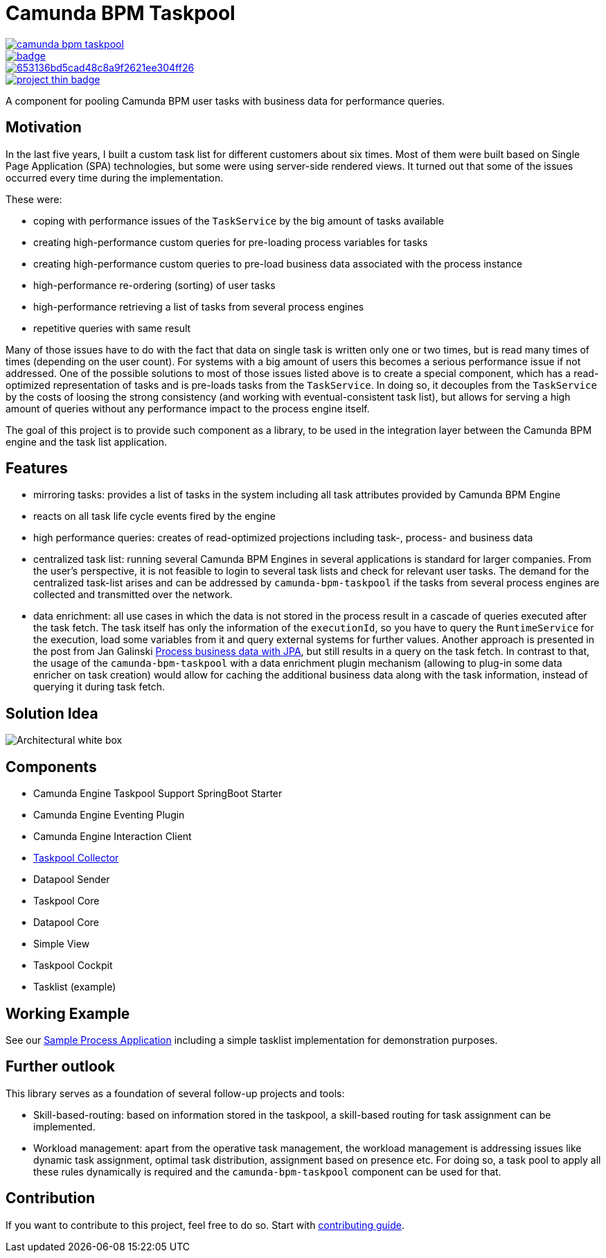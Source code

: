 = Camunda BPM Taskpool

image::https://travis-ci.org/holunda-io/camunda-bpm-taskpool.svg?branch=master[caption="Build Status", link=https://travis-ci.org/holunda-io/camunda-bpm-taskpool] image::https://maven-badges.herokuapp.com/maven-central/io.holunda.taskpool/camunda-bpm-taskpool/badge.svg[caption="Maven Central", link=https://maven-badges.herokuapp.com/maven-central/io.holunda.taskpool/camunda-bpm-taskpool]
image::https://codecov.io/gh/holunda-io/camunda-bpm-taskpool/branch/master/graph/badge.svg[caption="codecov", link=https://codecov.io/gh/holunda-io/camunda-bpm-taskpool]
image::https://api.codacy.com/project/badge/Grade/653136bd5cad48c8a9f2621ee304ff26[caption="Codacy Badge", link=https://app.codacy.com/app/zambrovski/camunda-bpm-taskpool?utm_source=github.com&utm_medium=referral&utm_content=holunda-io/camunda-bpm-taskpool&utm_campaign=Badge_Grade_Dashboard]
image::https://www.openhub.net/p/camunda-bpm-taskpool/widgets/project_thin_badge.gif[caption="Project Stats", link=https://www.openhub.net/p/camunda-bpm-taskpool]

A component for pooling Camunda BPM user tasks with business data for performance queries.

== Motivation

In the last five years, I built a custom task list for different customers about six times.
Most of them were built based on Single Page Application (SPA) technologies, but some were
using server-side rendered views. It turned out that some of the issues occurred every time during the implementation.

These were:

-  coping with performance issues of the `TaskService` by the big amount of tasks available
-  creating high-performance custom queries for pre-loading process variables for tasks
-  creating high-performance custom queries to pre-load business data associated with the process instance
-  high-performance re-ordering (sorting) of user tasks
-  high-performance retrieving a list of tasks from several process engines
-  repetitive queries with same result

Many of those issues have to do with the fact that data on single task is written only one or two times, but is read many times of times (depending on the user count).
For systems with a big amount of users this becomes a serious performance issue if not addressed. One of the possible solutions to most of those issues listed above
is to create a special component, which has a read-optimized representation of tasks and is pre-loads tasks from the `TaskService`. In doing so, it decouples
from the `TaskService` by the costs of loosing the strong consistency (and working with eventual-consistent task list), but allows for serving a high amount
of queries without any performance impact to the process engine itself.

The goal of this project is to provide such component as a library, to be used in the integration layer between the Camunda BPM engine and the task list application.

== Features

-  mirroring tasks: provides a list of tasks in the system including all task attributes provided by Camunda BPM Engine

-  reacts on all task life cycle events fired by the engine

-  high performance queries: creates of read-optimized projections
   including task-, process- and business data

-  centralized task list: running several Camunda BPM Engines in several applications
   is standard for larger companies. From the user's perspective, it is not feasible
   to login to several task lists and check for relevant user tasks. The demand for the
   centralized task-list arises and can be addressed by `camunda-bpm-taskpool`
   if the tasks from several process engines are collected and transmitted over the network.

-  data enrichment: all use cases in which the data is not stored in the process result
   in a cascade of queries executed after the task fetch. The task itself has only the
   information of the `executionId`, so you have to query the `RuntimeService`
   for the execution, load some variables from it and query external systems for further values.
   Another approach is presented in the post from Jan Galinski link:https://blog.holisticon.de/2017/08/prozess-und-business-daten-hand-in-hand-mit-camunda-und-jpa/[Process business data with JPA],
   but still results in a query on the task fetch. In contrast to that,
   the usage of the `camunda-bpm-taskpool` with a data enrichment plugin mechanism
   (allowing to plug-in some data enricher on task creation) would allow for caching the additional
   business data along with the task information, instead of querying it during task fetch.

== Solution Idea

image::docs/architecture-collector.png["Architectural white box"]

== Components

-  Camunda Engine Taskpool Support SpringBoot Starter
-  Camunda Engine Eventing Plugin
-  Camunda Engine Interaction Client
-  link:/taskpool/taskpool-collector/docs/collector.adoc[Taskpool Collector]
-  Datapool Sender
-  Taskpool Core
-  Datapool Core
-  Simple View
-  Taskpool Cockpit
-  Tasklist (example)

== Working Example

See our link:examples[Sample Process Application] including a simple tasklist implementation for demonstration purposes.

== Further outlook

This library serves as a foundation of several follow-up projects and tools:

-  Skill-based-routing: based on information stored in the taskpool, a skill-based routing for task assignment can be implemented.
-  Workload management: apart from the operative task management, the workload management is addressing issues like dynamic task assignment, optimal task distribution, assignment based on presence etc.  For doing so, a task pool to apply all these rules dynamically is required and the `camunda-bpm-taskpool` component can be used for that.

== Contribution

If you want to contribute to this project, feel free to do so. Start with link:/docs/contributing.adoc[contributing guide].
